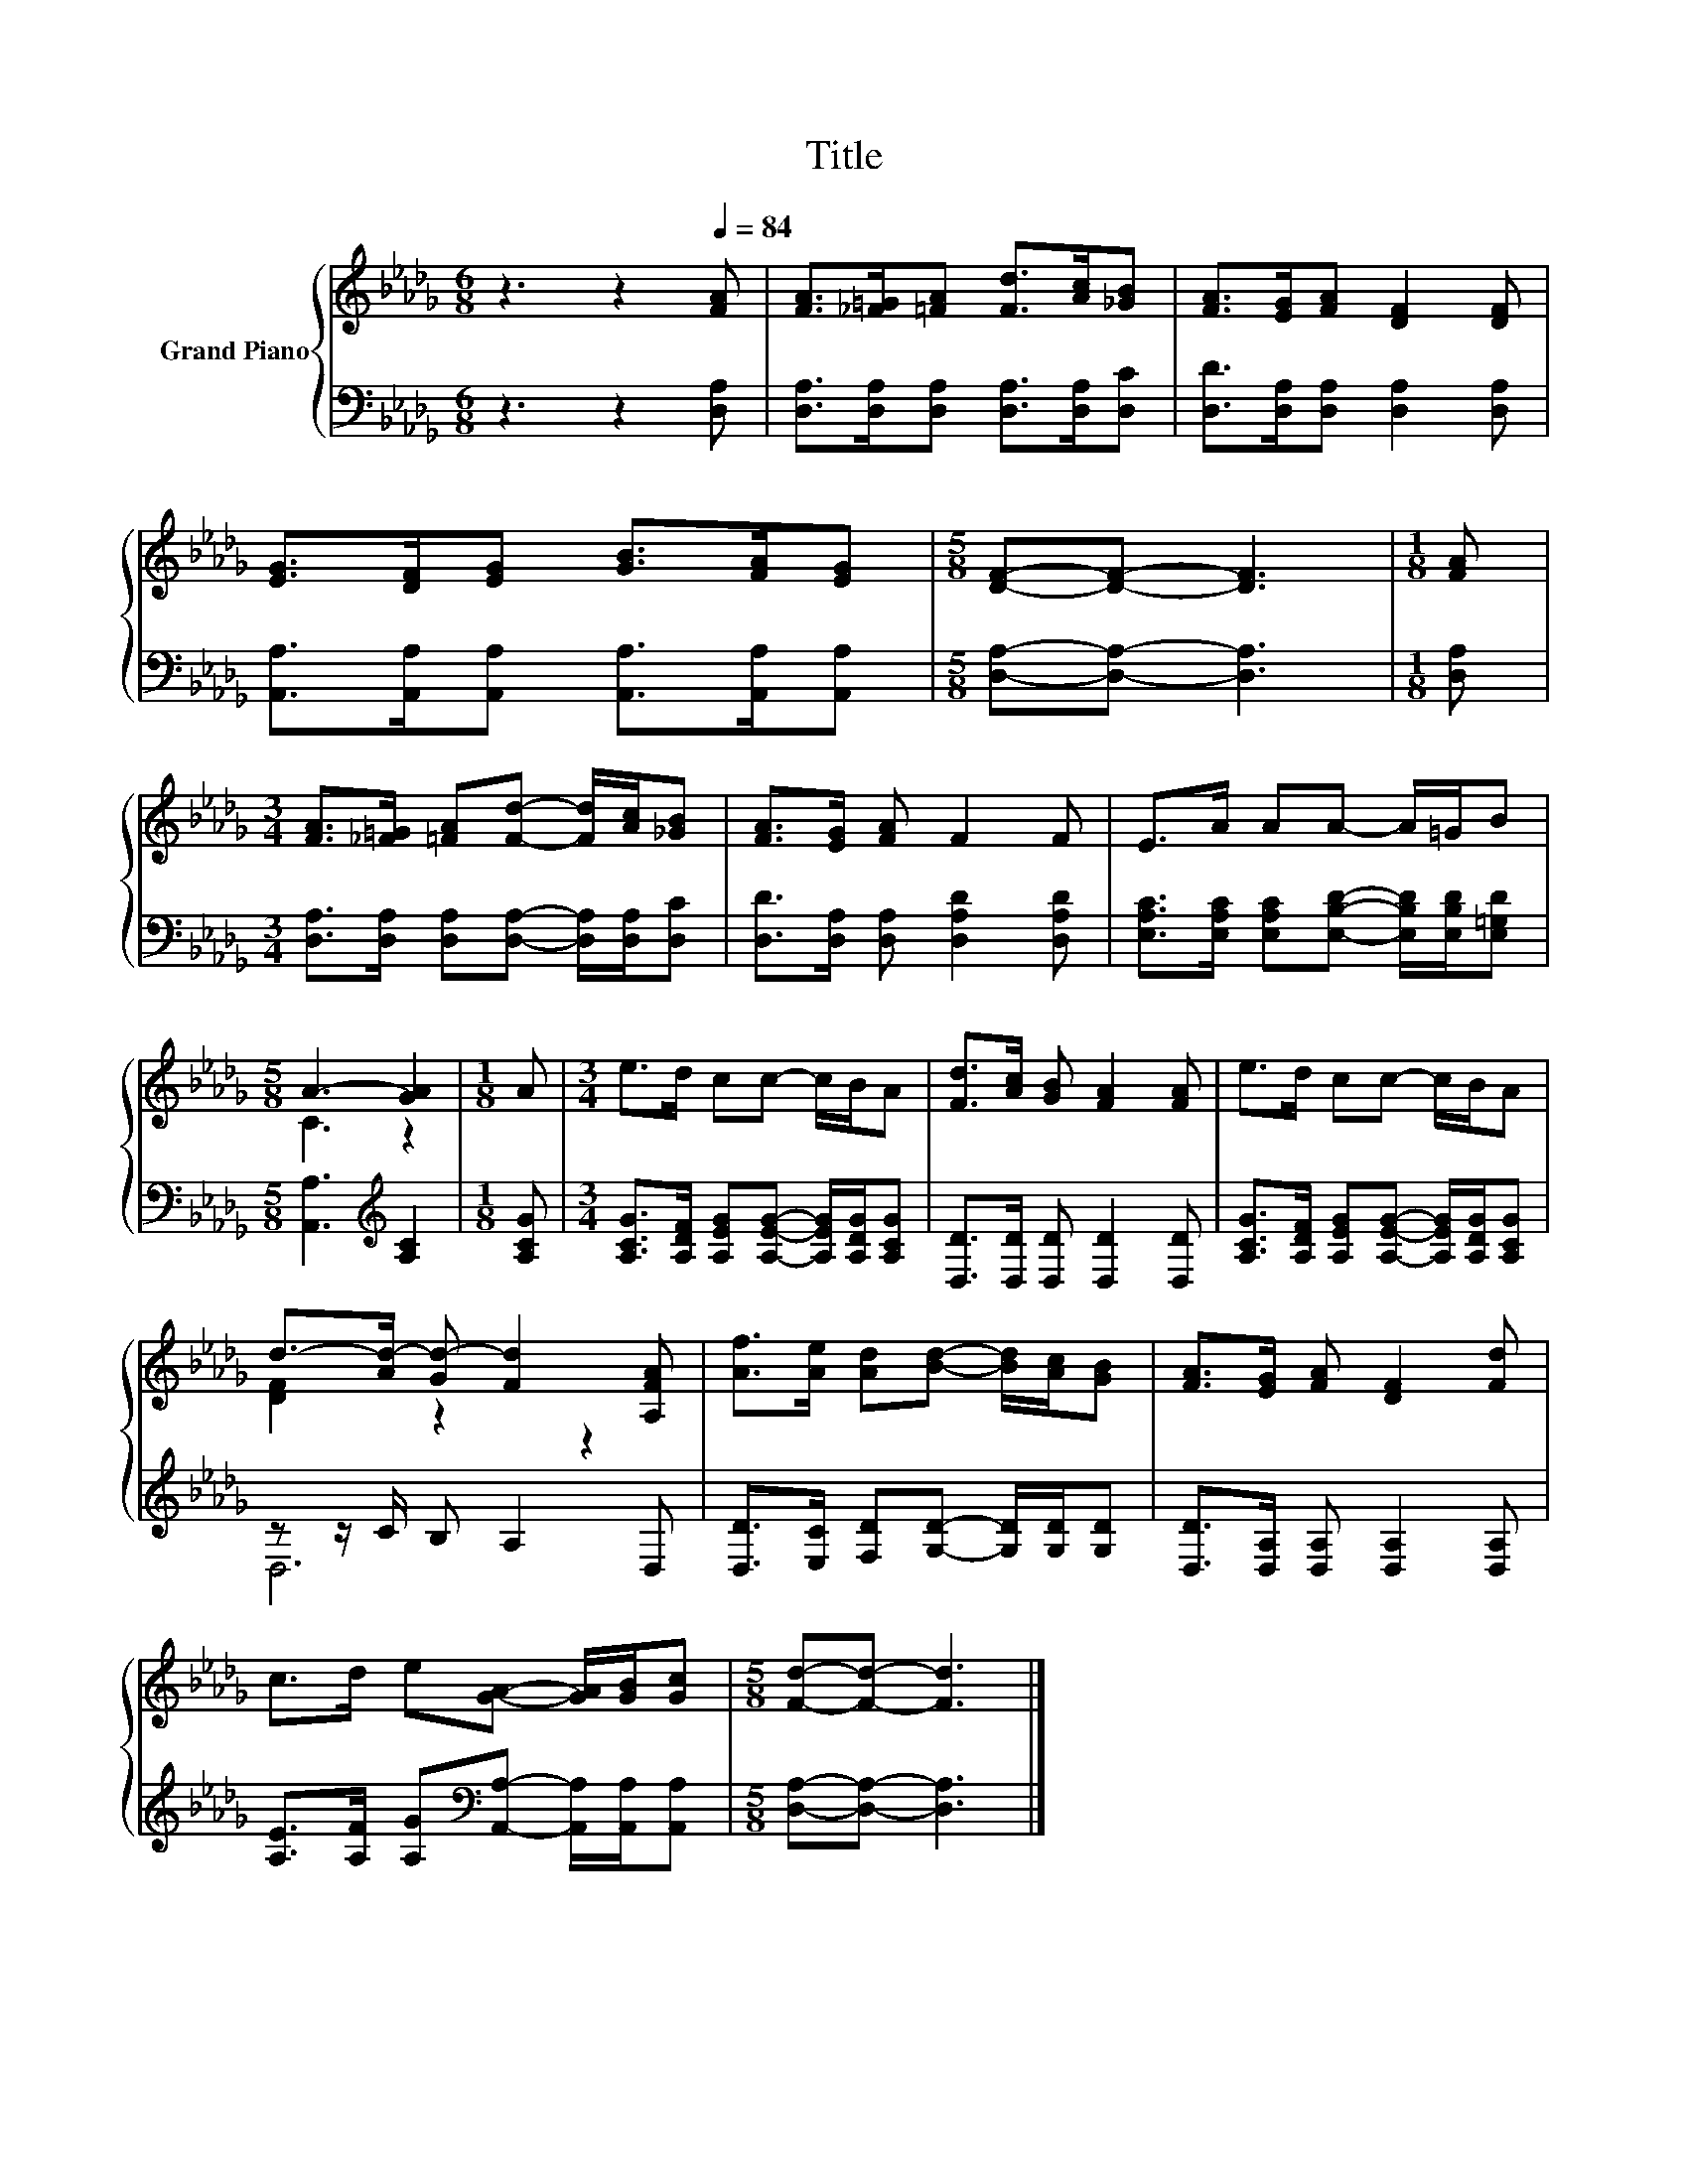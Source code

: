 X:1
T:Title
%%score { ( 1 3 ) | ( 2 4 ) }
L:1/8
M:6/8
K:Db
V:1 treble nm="Grand Piano"
V:3 treble 
V:2 bass 
V:4 bass 
V:1
 z3 z2[Q:1/4=84] [FA] | [FA]>[_F=G][=FA] [Fd]>[Ac][_GB] | [FA]>[EG][FA] [DF]2 [DF] | %3
 [EG]>[DF][EG] [GB]>[FA][EG] |[M:5/8] [DF]-[DF]- [DF]3 |[M:1/8] [FA] | %6
[M:3/4] [FA]>[_F=G] [=FA][Fd]- [Fd]/[Ac]/[_GB] | [FA]>[EG] [FA] F2 F | E>A AA- A/=G/B | %9
[M:5/8] A3- [GA]2 |[M:1/8] A |[M:3/4] e>d cc- c/B/A | [Fd]>[Ac] [GB] [FA]2 [FA] | e>d cc- c/B/A | %14
 d->[Ad-] [Gd-] [Fd]2 [A,FA] | [Af]>[Ae] [Ad][Bd]- [Bd]/[Ac]/[GB] | [FA]>[EG] [FA] [DF]2 [Fd] | %17
 c>d e[GA]- [GA]/[GB]/[Gc] |[M:5/8] [Fd]-[Fd]- [Fd]3 |] %19
V:2
 z3 z2 [D,A,] | [D,A,]>[D,A,][D,A,] [D,A,]>[D,A,][D,C] | [D,D]>[D,A,][D,A,] [D,A,]2 [D,A,] | %3
 [A,,A,]>[A,,A,][A,,A,] [A,,A,]>[A,,A,][A,,A,] |[M:5/8] [D,A,]-[D,A,]- [D,A,]3 |[M:1/8] [D,A,] | %6
[M:3/4] [D,A,]>[D,A,] [D,A,][D,A,]- [D,A,]/[D,A,]/[D,C] | [D,D]>[D,A,] [D,A,] [D,A,D]2 [D,A,D] | %8
 [E,A,C]>[E,A,C] [E,A,C][E,B,D]- [E,B,D]/[E,B,D]/[E,=G,D] |[M:5/8] [A,,A,]3[K:treble] [A,C]2 | %10
[M:1/8] [A,CG] |[M:3/4] [A,CG]>[A,DF] [A,EG][A,EG]- [A,EG]/[A,DG]/[A,CG] | %12
 [D,D]>[D,D] [D,D] [D,D]2 [D,D] | [A,CG]>[A,DF] [A,EG][A,EG]- [A,EG]/[A,DG]/[A,CG] | %14
 z z/ C/ B, A,2 D, | [D,D]>[E,C] [F,D][G,D]- [G,D]/[G,D]/[G,D] | %16
 [D,D]>[D,A,] [D,A,] [D,A,]2 [D,A,] | [A,E]>[A,F] [A,G][K:bass][A,,A,]- [A,,A,]/[A,,A,]/[A,,A,] | %18
[M:5/8] [D,A,]-[D,A,]- [D,A,]3 |] %19
V:3
 x6 | x6 | x6 | x6 |[M:5/8] x5 |[M:1/8] x |[M:3/4] x6 | x6 | x6 |[M:5/8] C3 z2 |[M:1/8] x | %11
[M:3/4] x6 | x6 | x6 | [DF]2 z2 z2 | x6 | x6 | x6 |[M:5/8] x5 |] %19
V:4
 x6 | x6 | x6 | x6 |[M:5/8] x5 |[M:1/8] x |[M:3/4] x6 | x6 | x6 |[M:5/8] x3[K:treble] x2 | %10
[M:1/8] x |[M:3/4] x6 | x6 | x6 | D,6 | x6 | x6 | x3[K:bass] x3 |[M:5/8] x5 |] %19

